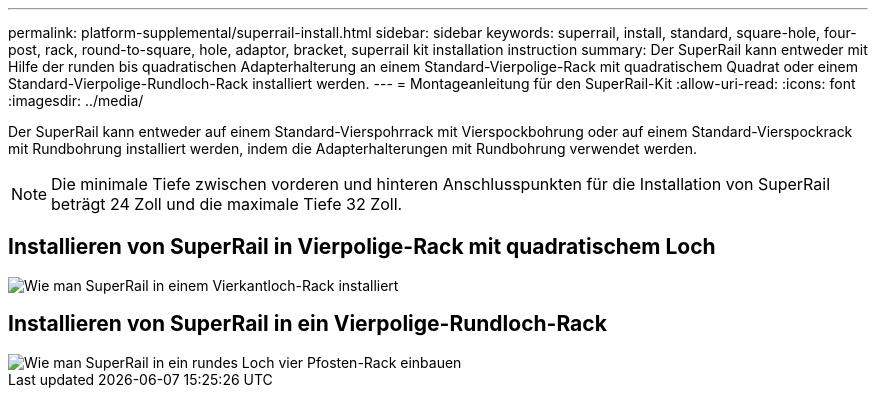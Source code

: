 ---
permalink: platform-supplemental/superrail-install.html 
sidebar: sidebar 
keywords: superrail, install, standard, square-hole, four-post, rack, round-to-square, hole, adaptor, bracket, superrail kit installation instruction 
summary: Der SuperRail kann entweder mit Hilfe der runden bis quadratischen Adapterhalterung an einem Standard-Vierpolige-Rack mit quadratischem Quadrat oder einem Standard-Vierpolige-Rundloch-Rack installiert werden. 
---
= Montageanleitung für den SuperRail-Kit
:allow-uri-read: 
:icons: font
:imagesdir: ../media/


[role="lead"]
Der SuperRail kann entweder auf einem Standard-Vierspohrrack mit Vierspockbohrung oder auf einem Standard-Vierspockrack mit Rundbohrung installiert werden, indem die Adapterhalterungen mit Rundbohrung verwendet werden.


NOTE: Die minimale Tiefe zwischen vorderen und hinteren Anschlusspunkten für die Installation von SuperRail beträgt 24 Zoll und die maximale Tiefe 32 Zoll.



== Installieren von SuperRail in Vierpolige-Rack mit quadratischem Loch

image::../media/drw_superrail_square_hole_four_post_kit_re_release.png[Wie man SuperRail in einem Vierkantloch-Rack installiert]



== Installieren von SuperRail in ein Vierpolige-Rundloch-Rack

image::../media/drw_superrail_round_hole_four_post_kit_re_release.png[Wie man SuperRail in ein rundes Loch vier Pfosten-Rack einbauen]
